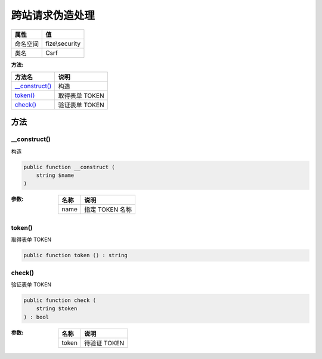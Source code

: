 ========================
跨站请求伪造处理
========================


+-------------+---------------+
|属性         |值             |
+=============+===============+
|命名空间     |fize\\security |
+-------------+---------------+
|类名         |Csrf           |
+-------------+---------------+


:方法:


+-----------------+-------------------+
|方法名           |说明               |
+=================+===================+
|`__construct()`_ |构造               |
+-----------------+-------------------+
|`token()`_       |取得表单 TOKEN     |
+-----------------+-------------------+
|`check()`_       |验证表单 TOKEN     |
+-----------------+-------------------+


方法
======
__construct()
-------------
构造

.. code-block:: php

  public function __construct (
      string $name
  )


:参数:
  +-------+--------------------+
  |名称   |说明                |
  +=======+====================+
  |name   |指定 TOKEN 名称     |
  +-------+--------------------+
  
  


token()
-------
取得表单 TOKEN

.. code-block:: php

  public function token () : string



check()
-------
验证表单 TOKEN

.. code-block:: php

  public function check (
      string $token
  ) : bool


:参数:
  +-------+----------------+
  |名称   |说明            |
  +=======+================+
  |token  |待验证 TOKEN    |
  +-------+----------------+
  
  


